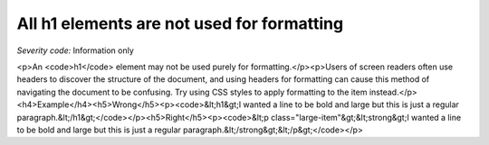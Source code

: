 ===============================
All h1 elements are not used for formatting
===============================

*Severity code:* Information only

.. php:class:: headerH1Format

<p>An <code>h1</code> element may not be used purely for formatting.</p><p>Users of screen readers often use headers to discover the structure of the document, and using headers for formatting can cause this method of navigating the document to be confusing. Try using CSS styles to apply formatting to the item instead.</p><h4>Example</h4><h5>Wrong</h5><p><code>&lt;h1&gt;I wanted a line to be bold and large but this is just a regular paragraph.&lt;/h1&gt;</code></p><h5>Right</h5><p><code>&lt;p class="large-item"&gt;&lt;strong&gt;I wanted a line to be bold and large but this is just a regular paragraph.&lt;/strong&gt;&lt;/p&gt;</code></p>
